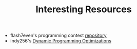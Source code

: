 :PROPERTIES:
:ID:       A8CF27F2-1B1E-4A5B-AB8C-75D301AF82B6
:END:
#+TITLE: Interesting Resources

- flash7even's programming contest [[https://github.com/flash7even/programming-contest][repository]]
- indy256's [[https://codeforces.com/blog/entry/8219?f0a28=1][Dynamic Programming Optimizations]]
